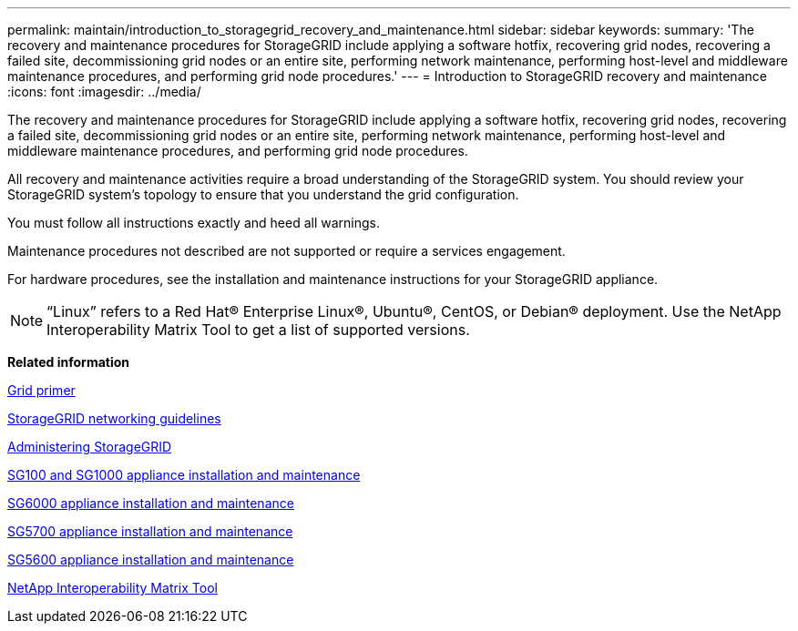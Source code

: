 ---
permalink: maintain/introduction_to_storagegrid_recovery_and_maintenance.html
sidebar: sidebar
keywords: 
summary: 'The recovery and maintenance procedures for StorageGRID include applying a software hotfix, recovering grid nodes, recovering a failed site, decommissioning grid nodes or an entire site, performing network maintenance, performing host-level and middleware maintenance procedures, and performing grid node procedures.'
---
= Introduction to StorageGRID recovery and maintenance
:icons: font
:imagesdir: ../media/

[.lead]
The recovery and maintenance procedures for StorageGRID include applying a software hotfix, recovering grid nodes, recovering a failed site, decommissioning grid nodes or an entire site, performing network maintenance, performing host-level and middleware maintenance procedures, and performing grid node procedures.

All recovery and maintenance activities require a broad understanding of the StorageGRID system. You should review your StorageGRID system's topology to ensure that you understand the grid configuration.

You must follow all instructions exactly and heed all warnings.

Maintenance procedures not described are not supported or require a services engagement.

For hardware procedures, see the installation and maintenance instructions for your StorageGRID appliance.

NOTE: "`Linux`" refers to a Red Hat® Enterprise Linux®, Ubuntu®, CentOS, or Debian® deployment. Use the NetApp Interoperability Matrix Tool to get a list of supported versions.

*Related information*

http://docs.netapp.com/sgws-115/topic/com.netapp.doc.sg-primer/home.html[Grid primer]

http://docs.netapp.com/sgws-115/topic/com.netapp.doc.sg-network/home.html[StorageGRID networking guidelines]

http://docs.netapp.com/sgws-115/topic/com.netapp.doc.sg-admin/home.html[Administering StorageGRID]

http://docs.netapp.com/sgws-115/topic/com.netapp.doc.sga-install-sg1000/home.html[SG100 and SG1000 appliance installation and maintenance]

http://docs.netapp.com/sgws-115/topic/com.netapp.doc.sga-install-sg6000/home.html[SG6000 appliance installation and maintenance]

http://docs.netapp.com/sgws-115/topic/com.netapp.doc.sga-install-sg5700/home.html[SG5700 appliance installation and maintenance]

http://docs.netapp.com/sgws-115/topic/com.netapp.doc.sg-app-install/home.html[SG5600 appliance installation and maintenance]

https://mysupport.netapp.com/matrix[NetApp Interoperability Matrix Tool]
